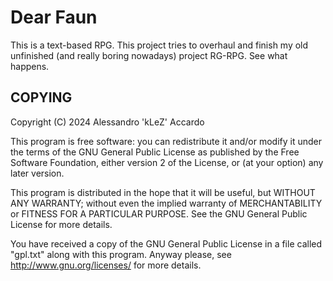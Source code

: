 * Dear Faun

This is a text-based RPG. This project tries to overhaul and finish my old unfinished (and really boring nowadays) project RG-RPG. See what happens.

** COPYING

Copyright (C) 2024 Alessandro 'kLeZ' Accardo

This program is free software: you can redistribute it and/or modify it under the terms of the GNU General Public License as
published by the Free Software Foundation, either version 2 of the License, or (at your option) any later version.

This program is distributed in the hope that it will be useful, but WITHOUT ANY WARRANTY; without even the implied warranty of
MERCHANTABILITY or FITNESS FOR A PARTICULAR PURPOSE. See the GNU General Public License for more details.

You have received a copy of the GNU General Public License in a file called "gpl.txt" along with this program. Anyway please, see
<http://www.gnu.org/licenses/> for more details.
